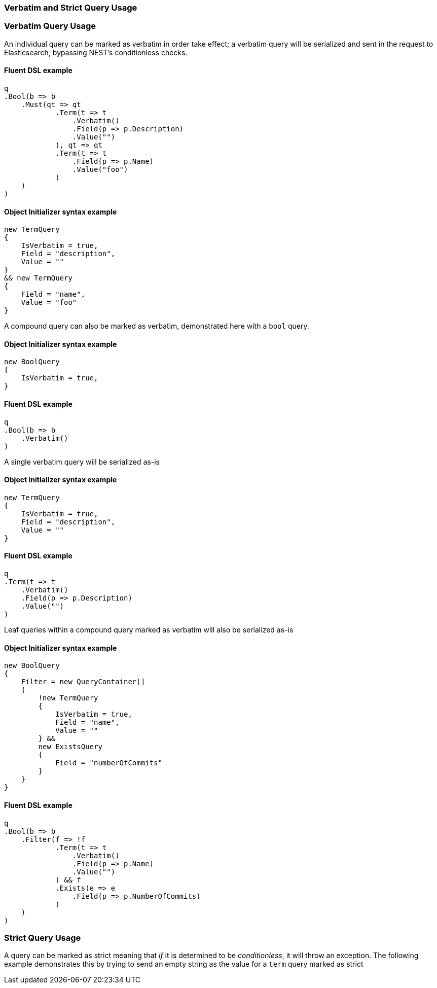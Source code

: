 :ref_current: https://www.elastic.co/guide/en/elasticsearch/reference/7.0

:github: https://github.com/elastic/elasticsearch-net

:nuget: https://www.nuget.org/packages

////
IMPORTANT NOTE
==============
This file has been generated from https://github.com/elastic/elasticsearch-net/tree/master/src/Tests/Tests/QueryDsl/Verbatim/VerbatimAndStrictQueryUsageTests.cs. 
If you wish to submit a PR for any spelling mistakes, typos or grammatical errors for this file,
please modify the original csharp file found at the link and submit the PR with that change. Thanks!
////

[[verbatim-and-strict-query-usage]]
=== Verbatim and Strict Query Usage

[float]
=== Verbatim Query Usage

An individual query can be marked as verbatim in order take effect; a verbatim query will be serialized and
sent in the request to Elasticsearch, bypassing NEST's conditionless checks.

==== Fluent DSL example

[source,csharp]
----
q
.Bool(b => b
    .Must(qt => qt
            .Term(t => t
                .Verbatim()
                .Field(p => p.Description)
                .Value("")
            ), qt => qt
            .Term(t => t
                .Field(p => p.Name)
                .Value("foo")
            )
    )
)
----

==== Object Initializer syntax example

[source,csharp]
----
new TermQuery
{
    IsVerbatim = true,
    Field = "description",
    Value = ""
}
&& new TermQuery
{
    Field = "name",
    Value = "foo"
}
----

A compound query can also be marked as verbatim, demonstrated here with a `bool` query. 

==== Object Initializer syntax example

[source,csharp]
----
new BoolQuery
{
    IsVerbatim = true,
}
----

==== Fluent DSL example

[source,csharp]
----
q
.Bool(b => b
    .Verbatim()
)
----

A single verbatim query will be serialized as-is 

==== Object Initializer syntax example

[source,csharp]
----
new TermQuery
{
    IsVerbatim = true,
    Field = "description",
    Value = ""
}
----

==== Fluent DSL example

[source,csharp]
----
q
.Term(t => t
    .Verbatim()
    .Field(p => p.Description)
    .Value("")
)
----

Leaf queries within a compound query marked as verbatim will also be serialized as-is

==== Object Initializer syntax example

[source,csharp]
----
new BoolQuery
{
    Filter = new QueryContainer[]
    {
        !new TermQuery
        {
            IsVerbatim = true,
            Field = "name",
            Value = ""
        } &&
        new ExistsQuery
        {
            Field = "numberOfCommits"
        }
    }
}
----

==== Fluent DSL example

[source,csharp]
----
q
.Bool(b => b
    .Filter(f => !f
            .Term(t => t
                .Verbatim()
                .Field(p => p.Name)
                .Value("")
            ) && f
            .Exists(e => e
                .Field(p => p.NumberOfCommits)
            )
    )
)
----

[float]
=== Strict Query Usage

A query can be marked as strict meaning that _if_ it is determined to be _conditionless_, it will throw an
exception. The following example demonstrates this by trying to send an empty string as the value for
a `term` query marked as strict

